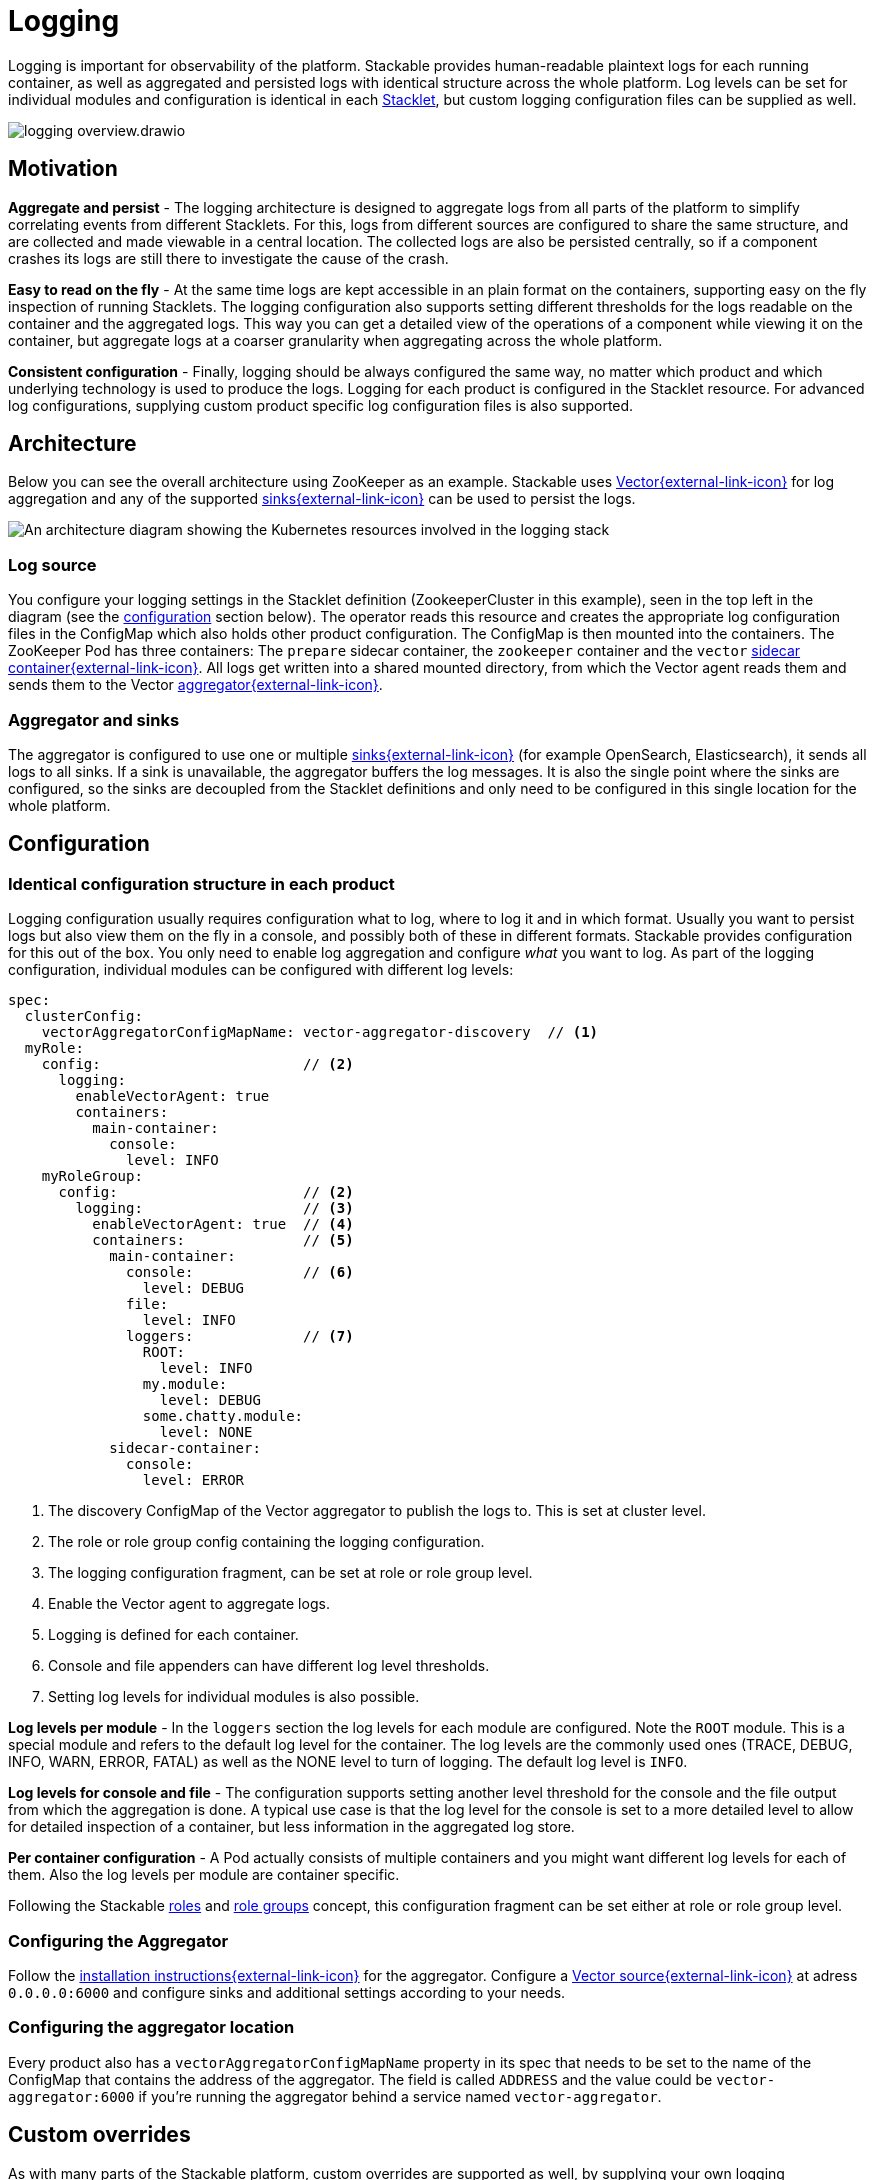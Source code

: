 = Logging
:page-aliases: logging.adoc
:description: A conceptual explanation of the logging architecture of the Stackable Data Platform, and how it is configured.
:keywords: logging, observability, log aggregation, Kubernetes, k8s, Vector, Elasticsearch, OpenSearch
:vector: https://vector.dev/
:vector-sinks: https://vector.dev/docs/reference/configuration/sinks/#
:vector-sidecar: https://vector.dev/docs/setup/deployment/roles/#sidecar
:vector-aggregator: https://vector.dev/docs/setup/deployment/roles/#aggregator
:vector-agg-install: https://vector.dev/docs/setup/installation/package-managers/helm/#aggregator
:vector-source-vector: https://vector.dev/docs/reference/configuration/sources/vector/
:vector-topology-centralized: https://vector.dev/docs/setup/deployment/topologies/#centralized
:description: Learn Stackable's logging setup: human-readable and aggregated logs with Vector, consistent configuration across Stacklets, and custom overrides.

Logging is important for observability of the platform.
Stackable provides human-readable plaintext logs for each running container, as well as aggregated and persisted logs with identical structure across the whole platform.
Log levels can be set for individual modules and configuration is identical in each xref:stacklet.adoc[Stacklet], but custom logging configuration files can be supplied as well.

image::logging_overview.drawio.svg[]

== Motivation

**Aggregate and persist** - The logging architecture is designed to aggregate logs from all parts of the platform to simplify correlating events from different Stacklets.
For this, logs from different sources are configured to share the same structure, and are collected and made viewable in a central location.
The collected logs are also be persisted centrally, so if a component crashes its logs are still there to investigate the cause of the crash.

**Easy to read on the fly** - At the same time logs are kept accessible in an plain format on the containers, supporting easy on the fly inspection of running Stacklets.
The logging configuration also supports setting different thresholds for the logs readable on the container and the aggregated logs.
This way you can get a detailed view of the operations of a component while viewing it on the container, but aggregate logs at a coarser granularity when aggregating across the whole platform.

**Consistent configuration** - Finally, logging should be always configured the same way, no matter which product and which underlying technology is used to produce the logs.
Logging for each product is configured in the Stacklet resource.
For advanced log configurations, supplying custom product specific log configuration files is also supported.

[#architecture]
== Architecture

Below you can see the overall architecture using ZooKeeper as an example.
Stackable uses {vector}[Vector{external-link-icon}^] for log aggregation and any of the supported {vector-sinks}[sinks{external-link-icon}^] can be used to persist the logs.

image::logging_architecture.drawio.svg[An architecture diagram showing the Kubernetes resources involved in the logging stack]

=== Log source

You configure your logging settings in the Stacklet definition (ZookeeperCluster in this example), seen in the top left in the diagram (see the <<configuration, configuration>> section below).
The operator reads this resource and creates the appropriate log configuration files in the ConfigMap which also holds other product configuration.
The ConfigMap is then mounted into the containers.
The ZooKeeper Pod has three containers: The `prepare` sidecar container, the `zookeeper` container and the `vector` {vector-sidecar}[sidecar container{external-link-icon}^].
All logs get written into a shared mounted directory, from which the Vector agent reads them and sends them to the Vector {vector-aggregator}[aggregator{external-link-icon}^].

=== Aggregator and sinks

The aggregator is configured to use one or multiple {vector-sinks}[sinks{external-link-icon}^] (for example OpenSearch, Elasticsearch), it sends all logs to all sinks.
If a sink is unavailable, the aggregator buffers the log messages.
It is also the single point where the sinks are configured, so the sinks are decoupled from the Stacklet definitions and only need to be configured in this single location for the whole platform.

[#configuration]
== Configuration

=== Identical configuration structure in each product

Logging configuration usually requires configuration what to log, where to log it and in which format.
Usually you want to persist logs but also view them on the fly in a console, and possibly both of these in different formats.
Stackable provides configuration for this out of the box.
You only need to enable log aggregation and configure _what_ you want to log.
As part of the logging configuration, individual modules can be configured with different log levels:

[source,yaml]
----
spec:
  clusterConfig:
    vectorAggregatorConfigMapName: vector-aggregator-discovery  // <1>
  myRole:
    config:                        // <2>
      logging:
        enableVectorAgent: true
        containers:
          main-container:
            console:
              level: INFO
    myRoleGroup:
      config:                      // <2>
        logging:                   // <3>
          enableVectorAgent: true  // <4>
          containers:              // <5>
            main-container:
              console:             // <6>
                level: DEBUG
              file:
                level: INFO
              loggers:             // <7>
                ROOT:
                  level: INFO
                my.module:
                  level: DEBUG
                some.chatty.module:
                  level: NONE
            sidecar-container:
              console:
                level: ERROR
----
<1> The discovery ConfigMap of the Vector aggregator to publish the logs to. This is set at cluster level.
<2> The role or role group config containing the logging configuration.
<3> The logging configuration fragment, can be set at role or role group level.
<4> Enable the Vector agent to aggregate logs.
<5> Logging is defined for each container.
<6> Console and file appenders can have different log level thresholds.
<7> Setting log levels for individual modules is also possible.

**Log levels per module** - In the `loggers` section the log levels for each module are configured.
Note the `ROOT` module.
This is a special module and refers to the default log level for the container.
The log levels are the commonly used ones (TRACE, DEBUG, INFO, WARN, ERROR, FATAL) as well as the NONE level to turn of logging.
The default log level is `INFO`.

**Log levels for console and file** - The configuration supports setting another level threshold for the console and the file output from which the aggregation is done.
A typical use case is that the log level for the console is set to a more detailed level to allow for detailed inspection of a container, but less information in the aggregated log store.

**Per container configuration** - A Pod actually consists of multiple containers and you might want different log levels for each of them.
Also the log levels per module are container specific.

Following the Stackable xref:stacklet.adoc#roles[roles] and xref::stacklet.adoc#roles[role groups] concept, this configuration fragment can be set either at role or role group level.

=== Configuring the Aggregator

Follow the {vector-agg-install}[installation instructions{external-link-icon}^] for the aggregator.
Configure a {vector-source-vector}[Vector source{external-link-icon}^] at adress `0.0.0.0:6000` and configure sinks and additional settings according to your needs.

=== Configuring the aggregator location

Every product also has a `vectorAggregatorConfigMapName` property in its spec that needs to be set to the name of the ConfigMap that contains the address of the aggregator.
The field is called `ADDRESS` and the value could be `vector-aggregator:6000` if you're running the aggregator behind a service named `vector-aggregator`.

== Custom overrides

As with many parts of the Stackable platform, custom overrides are supported as well, by supplying your own logging configuration file.
This is then product specific.

[source,yaml]
----
logging:
  enableVectorAgent: false       // <1>
  containers:
    my-container:
      custom:
        configMap: my-configmap  // <2>
----
<1> The vector logging agent is not deployed.
<2> A custom logging configuration is loaded from a ConfigMap called `my-configmap`.

== Further reading

To get some hands on experience and see logging in action, try out the xref:demos:logging.adoc[logging demo] or follow the xref:tutorials:logging-vector-aggregator.adoc[logging tutorial].
The Vector documentation contains more information about the {vector-topology-centralized}[deployment topology{external-link-icon}^] and {vector-sinks}[sinks{external-link-icon}^] that can be used.
